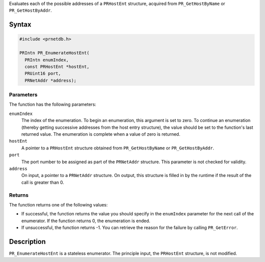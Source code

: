 Evaluates each of the possible addresses of a ``PRHostEnt`` structure,
acquired from ``PR_GetHostByName`` or ``PR_GetHostByAddr``.

.. _Syntax:

Syntax
------

.. code:: eval

   #include <prnetdb.h>

   PRIntn PR_EnumerateHostEnt(
     PRIntn enumIndex,
     const PRHostEnt *hostEnt,
     PRUint16 port,
     PRNetAddr *address);

.. _Parameters:

Parameters
~~~~~~~~~~

The function has the following parameters:

``enumIndex``
   The index of the enumeration. To begin an enumeration, this argument
   is set to zero. To continue an enumeration (thereby getting
   successive addresses from the host entry structure), the value should
   be set to the function's last returned value. The enumeration is
   complete when a value of zero is returned.
``hostEnt``
   A pointer to a ``PRHostEnt`` structure obtained from
   ``PR_GetHostByName`` or ``PR_GetHostByAddr``.
``port``
   The port number to be assigned as part of the ``PRNetAddr``
   structure. This parameter is not checked for validity.
``address``
   On input, a pointer to a ``PRNetAddr`` structure. On output, this
   structure is filled in by the runtime if the result of the call is
   greater than 0.

.. _Returns:

Returns
~~~~~~~

The function returns one of the following values:

-  If successful, the function returns the value you should specify in
   the ``enumIndex`` parameter for the next call of the enumerator. If
   the function returns 0, the enumeration is ended.
-  If unsuccessful, the function returns -1. You can retrieve the reason
   for the failure by calling ``PR_GetError``.

.. _Description:

Description
-----------

``PR_EnumerateHostEnt`` is a stateless enumerator. The principle input,
the ``PRHostEnt`` structure, is not modified.
